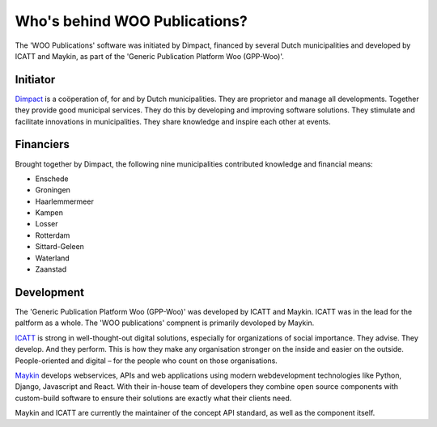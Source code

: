 Who's behind WOO Publications?
==============================

The 'WOO Publications' software was initiated by Dimpact, financed by several Dutch municipalities and developed by ICATT and Maykin, as part of the 'Generic Publication Platform Woo (GPP-Woo)'.

Initiator
---------

`Dimpact`_ is a coöperation of, for and by Dutch municipalities. They are proprietor and manage all developments. Together they provide good municipal services. They do this by developing and improving software solutions. They stimulate and facilitate innovations in municipalities. They share knowledge and inspire each other at events.

Financiers
-----------

Brought together by Dimpact, the following nine municipalities contributed knowledge and financial means:

* Enschede
* Groningen
* Haarlemmermeer
* Kampen
* Losser
* Rotterdam
* Sittard-Geleen
* Waterland
* Zaanstad

Development
-----------

The 'Generic Publication Platform Woo (GPP-Woo)' was developed by ICATT and Maykin. ICATT was in the lead for the paltform as a whole. The 'WOO publications' compnent is primarily devoloped by Maykin.

`ICATT`_ is strong in well-thought-out digital solutions, especially for organizations of social importance. They advise. They develop. And they perform. This is how they make any organisation stronger on the inside and easier on the outside. People-oriented and digital – for the people who count on those organisations. 

`Maykin`_ develops webservices, APIs and web applications using modern webdevelopment technologies like Python, Django, Javascript and React. With their in-house team of developers they combine open source components with custom-build software to ensure their solutions are exactly what their clients need. 

Maykin and ICATT are currently the maintainer of the concept API standard, as well as the component itself.

.. _`Dimpact` : https://www.dimpact.nl/
.. _`ICATT` : https://www.icatt.nl/
.. _`Maykin` : https://www.maykinmedia.nl/
